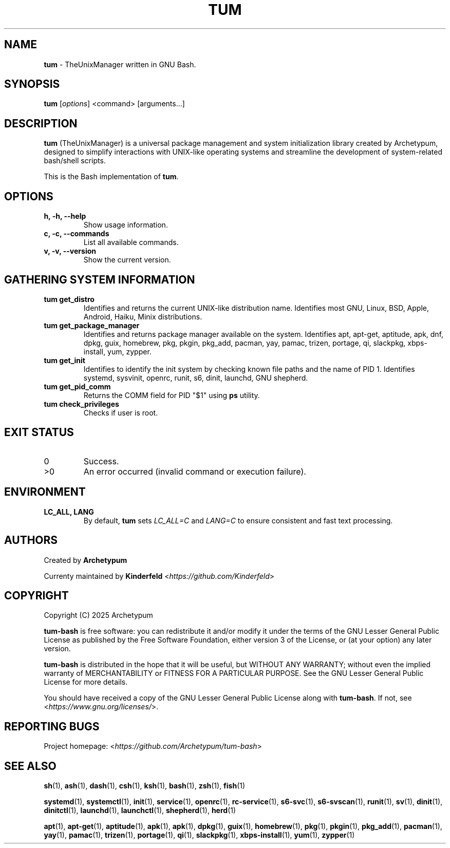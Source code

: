.TH TUM 1 "August 2025" "tum-bash" "User Commands"

.SH NAME
\fBtum\fR \- TheUnixManager written in GNU Bash.

.SH SYNOPSIS
.B tum
[\fIoptions\fR] <command> [arguments...]
.SH DESCRIPTION
\fBtum\fR (TheUnixManager) is a universal package management and system initialization library created by Archetypum,
designed to simplify interactions with UNIX-like operating systems and streamline the development of system-related
bash/shell scripts.

This is the Bash implementation of \fBtum\fR.

.SH OPTIONS
.TP
.B h, -h, --help
Show usage information.
.TP
.B c, -c, --commands
List all available commands.
.TP
.B v, -v, --version
Show the current version.

.SH GATHERING SYSTEM INFORMATION
.TP
.B tum get_distro 
Identifies and returns the current UNIX-like distribution name. 
Identifies most GNU, Linux, BSD, Apple, Android, Haiku, Minix distributions.
.TP
.B tum get_package_manager
Identifies and returns package manager available on the system.
Identifies apt, apt-get, aptitude, apk, dnf, dpkg, guix, homebrew, pkg, pkgin, pkg_add, pacman, yay, pamac, trizen, portage, qi, slackpkg, xbps-install, yum, zypper.
.TP
.B tum get_init
Identifies to identify the init system by checking known file paths and the name of PID 1.
Identifies systemd, sysvinit, openrc, runit, s6, dinit, launchd, GNU shepherd.
.TP
.B tum get_pid_comm
Returns the COMM field for PID "$1" using \fBps\fR utility.
.TP
.B tum check_privileges
Checks if user is root.

.SH EXIT STATUS
.TP
0
Success.
.TP
>0
An error occurred (invalid command or execution failure).

.SH ENVIRONMENT
.TP
.B LC_ALL, LANG
By default, \fBtum\fR sets \fILC_ALL=C\fR and \fILANG=C\fR to ensure
consistent and fast text processing.

.SH AUTHORS
Created by \fBArchetypum\fR

Currenty maintained by \fBKinderfeld\fR <\fIhttps://github.com/Kinderfeld\fR>

.SH COPYRIGHT
Copyright (C) 2025 Archetypum

\fBtum-bash\fR is free software: you can redistribute it and/or modify
it under the terms of the GNU Lesser General Public License as published by
the Free Software Foundation, either version 3 of the License, or
(at your option) any later version.

\fBtum-bash\fR is distributed in the hope that it will be useful,
but WITHOUT ANY WARRANTY; without even the implied warranty of
MERCHANTABILITY or FITNESS FOR A PARTICULAR PURPOSE.  See the
GNU Lesser General Public License for more details.

You should have received a copy of the GNU Lesser General Public License
along with \fBtum-bash\fR.  If not, see <\fIhttps://www.gnu.org/licenses/\fR>.

.SH REPORTING BUGS
Project homepage: <\fIhttps://github.com/Archetypum/tum-bash\fR>

.SH SEE ALSO

\fBsh\fR(1), \fBash\fR(1), \fBdash\fR(1), \fBcsh\fR(1), \fBksh\fR(1), \fBbash\fR(1), \fBzsh\fR(1), \fBfish\fR(1)

\fBsystemd\fR(1), \fBsystemctl\fR(1), \fBinit\fR(1), \fBservice\fR(1), \fBopenrc\fR(1), \fBrc-service\fR(1), \fBs6-svc\fR(1), \fBs6-svscan\fR(1), \fBrunit\fR(1), \fBsv\fR(1), \fBdinit\fR(1), \fBdinitctl\fR(1), \fBlaunchd\fR(1), \fBlaunchctl\fR(1), \fBshepherd\fR(1), \fBherd\fR(1)

\fBapt\fR(1), \fBapt-get\fR(1), \fBaptitude\fR(1), \fBapk\fR(1), \fBapk\fR(1), \fBdpkg\fR(1), \fBguix\fR(1), \fBhomebrew\fR(1), \fBpkg\fR(1), \fBpkgin\fR(1), \fBpkg_add\fR(1), \fBpacman\fR(1), \fByay\fR(1), \fBpamac\fR(1), \fBtrizen\fR(1), \fBportage\fR(1), \fBqi\fR(1), \fBslackpkg\fR(1), \fBxbps-install\fR(1), \fByum\fR(1), \fBzypper\fR(1)
